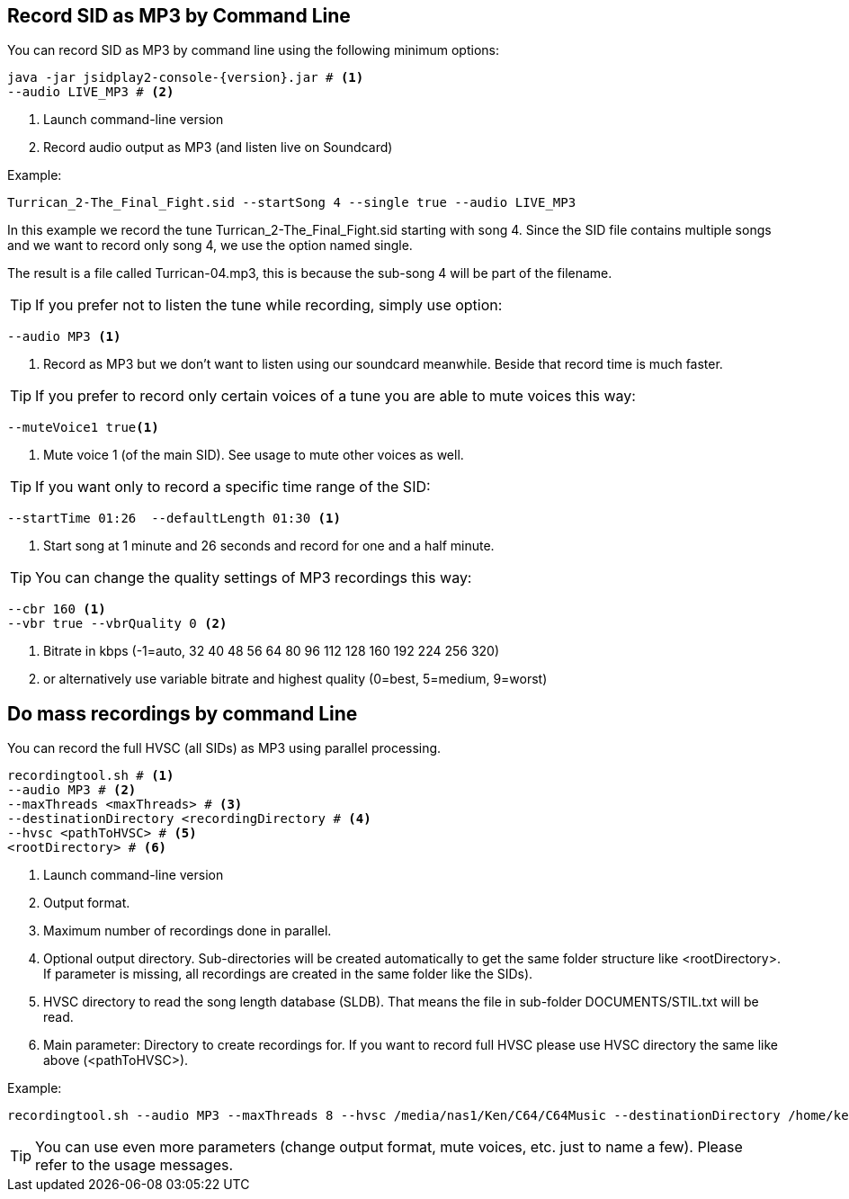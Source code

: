 == [[RecordAsMp3]]Record SID as MP3 by Command Line

You can record SID as MP3 by command line using the following minimum options:

[source,subs="attributes+"]
----
java -jar jsidplay2-console-{version}.jar # <1>
--audio LIVE_MP3 # <2>
---- 
<1> Launch command-line version
<2> Record audio output as MP3 (and listen live on Soundcard)

Example:
[source,subs="attributes+"]
----
Turrican_2-The_Final_Fight.sid --startSong 4 --single true --audio LIVE_MP3
---- 

In this example we record the tune Turrican_2-The_Final_Fight.sid starting with song 4.
Since the SID file contains multiple songs and we want to record only song 4, we use
the option named single.

The result is a file called Turrican-04.mp3, this is because the sub-song 4 will be part of the filename.

TIP: If you prefer not to listen the tune while recording, simply use option:
[source,subs="attributes+"]
----
--audio MP3 <1>
----
<1> Record as MP3 but we don't want to listen using our soundcard meanwhile. Beside that record time is much faster.

TIP: If you prefer to record only certain voices of a tune you are able to mute voices this way:
[source,subs="attributes+"]
----
--muteVoice1 true<1>
----
<1> Mute voice 1 (of the main SID). See usage to mute other voices as well.

TIP: If you want only to record a specific time range of the SID:
[source,subs="attributes+"]
----
--startTime 01:26  --defaultLength 01:30 <1>
----
<1> Start song at 1 minute and 26 seconds and record for one and a half minute.

TIP: You can change the quality settings of MP3 recordings this way:
[source,subs="attributes+"]
----
--cbr 160 <1>
--vbr true --vbrQuality 0 <2>
----
<1> Bitrate in kbps (-1=auto, 32 40 48 56 64 80 96 112 128 160 192 224 256 320)
<2> or alternatively use variable bitrate and highest quality (0=best, 5=medium, 9=worst)

== [[RecordingTool]]Do mass recordings by command Line
You can record the full HVSC (all SIDs) as MP3 using parallel processing.
[source,subs="attributes+"]
----
recordingtool.sh # <1>
--audio MP3 # <2>
--maxThreads <maxThreads> # <3>
--destinationDirectory <recordingDirectory # <4>
--hvsc <pathToHVSC> # <5>
<rootDirectory> # <6>
----
<1> Launch command-line version
<2> Output format.
<3> Maximum number of recordings done in parallel.
<4> Optional output directory. Sub-directories will be created automatically to get the same folder structure like <rootDirectory>. If parameter is missing, all recordings are created in the same folder like the SIDs).
<5> HVSC directory to read the song length database (SLDB). That means the file in sub-folder DOCUMENTS/STIL.txt will be read.
<6> Main parameter: Directory to create recordings for. If you want to record full HVSC please use HVSC directory the same like above (<pathToHVSC>).

Example:
[source,subs="attributes+"]
----
recordingtool.sh --audio MP3 --maxThreads 8 --hvsc /media/nas1/Ken/C64/C64Music --destinationDirectory /home/ken/out /media/nas1/Ken/C64/C64Music
----
TIP: You can use even more parameters (change output format, mute voices, etc. just to name a few). Please refer to the usage messages.
